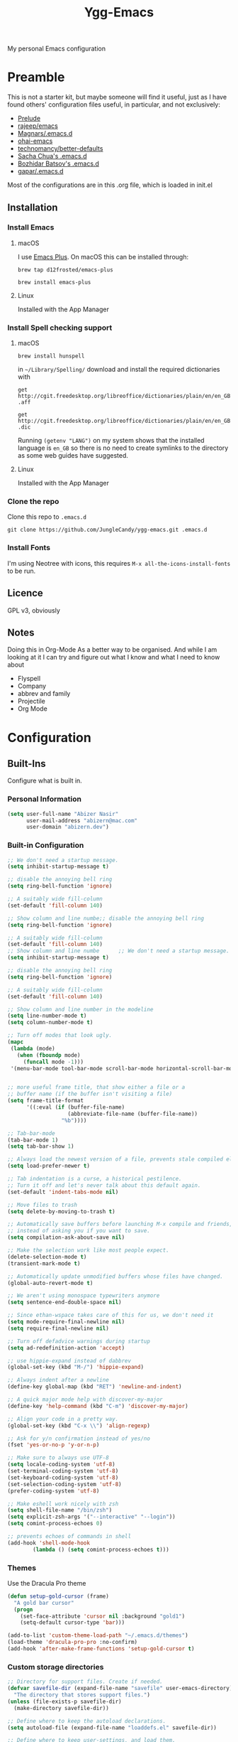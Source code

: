 #+TITLE: Ygg-Emacs
#+STARTUP: indent
My personal Emacs configuration

* Preamble

This is not a starter kit, but maybe someone will find it useful, just as I have found others' configuration files useful, in particular, and not exclusively:

- [[https://github.com/bbatsov/prelude][Prelude]]
- [[https://github.com/rejeep/emacs][rajeep/emacs]]
- [[https://github.com/magnars/.emacs.d][Magnars/.emacs.d]]
- [[https://github.com/bodil/ohai-emacs][ohai-emacs]]
- [[https://github.com/technomancy/better-defaults][technomancy/better-defaults]]
- [[http://pages.sachachua.com/.emacs.d/Sacha.html][Sacha Chua's .emacs.d]]
- [[https://github.com/bbatsov/emacs.d][Bozhidar Batsov's .emacs.d]]
- [[https://github.com/gopar/.emacs.d][gapar/.emacs.d]]

Most of the configurations are in this .org file, which is loaded in init.el

** Installation
*** Install Emacs
**** macOS
I use [[https://github.com/d12frosted/homebrew-emacs-plus][Emacs Plus]]. On macOS this can be installed through:

=brew tap d12frosted/emacs-plus=

=brew install emacs-plus=
**** Linux
Installed with the App Manager
*** Install Spell checking support
**** macOS
=brew install hunspell=

in =~/Library/Spelling/= download and install the required dictionaries with

=get http://cgit.freedesktop.org/libreoffice/dictionaries/plain/en/en_GB.aff=

=get http://cgit.freedesktop.org/libreoffice/dictionaries/plain/en/en_GB.dic=

Running =(getenv "LANG")= on my system shows that the installed language is =en_GB= so there is no need to create symlinks to the directory as some web guides have suggested.
**** Linux
Installed with the App Manager
*** Clone the repo
Clone this repo to =.emacs.d=

=git clone https://github.com/JungleCandy/ygg-emacs.git .emacs.d=
*** Install Fonts
I'm using Neotree with icons, this requires =M-x all-the-icons-install-fonts= to be run.
** Licence
GPL v3, obviously

** Notes
Doing this in Org-Mode As a better way to be organised. And while I am looking at it I can try and figure out what I know and what I need to know about
- Flyspell 
- Company
- abbrev and family
- Projectile
- Org Mode
  
* Configuration

** Built-Ins
Configure what is built in.
*** Personal Information
#+begin_src emacs-lisp
  (setq user-full-name "Abizer Nasir"
        user-mail-address "abizern@mac.com"
        user-domain "abizern.dev")  
#+end_src

*** Built-in Configuration
#+begin_src emacs-lisp
  ;; We don't need a startup message.
  (setq inhibit-startup-message t)

  ;; disable the annoying bell ring
  (setq ring-bell-function 'ignore)

  ;; A suitably wide fill-column
  (set-default 'fill-column 140)

  ;; Show column and line numbe;; disable the annoying bell ring
  (setq ring-bell-function 'ignore)

  ;; A suitably wide fill-column
  (set-default 'fill-column 140)
  ;; Show column and line numbe      ;; We don't need a startup message.
  (setq inhibit-startup-message t)

  ;; disable the annoying bell ring
  (setq ring-bell-function 'ignore)

  ;; A suitably wide fill-column
  (set-default 'fill-column 140)

  ;; Show column and line number in the modeline
  (setq line-number-mode t)
  (setq column-number-mode t)

  ;; Turn off modes that look ugly.
  (mapc
   (lambda (mode)
     (when (fboundp mode)
       (funcall mode -1)))
   '(menu-bar-mode tool-bar-mode scroll-bar-mode horizontal-scroll-bar-mode))


  ;; more useful frame title, that show either a file or a
  ;; buffer name (if the buffer isn't visiting a file)
  (setq frame-title-format
        '((:eval (if (buffer-file-name)
                     (abbreviate-file-name (buffer-file-name))
                   "%b"))))

  ;; Tab-bar-mode
  (tab-bar-mode 1)
  (setq tab-bar-show 1)

  ;; Always load the newest version of a file, prevents stale compiled elisp code
  (setq load-prefer-newer t)

  ;; Tab indentation is a curse, a historical pestilence.
  ;; Turn it off and let's never talk about this default again.
  (set-default 'indent-tabs-mode nil)

  ;; Move files to trash
  (setq delete-by-moving-to-trash t)

  ;; Automatically save buffers before launching M-x compile and friends,
  ;; instead of asking you if you want to save.
  (setq compilation-ask-about-save nil)

  ;; Make the selection work like most people expect.
  (delete-selection-mode t)
  (transient-mark-mode t)

  ;; Automatically update unmodified buffers whose files have changed.
  (global-auto-revert-mode t)

  ;; We aren't using monospace typewriters anymore
  (setq sentence-end-double-space nil)

  ;; Since ethan-wspace takes care of this for us, we don't need it
  (setq mode-require-final-newline nil)
  (setq require-final-newline nil)

  ;; Turn off defadvice warnings during startup
  (setq ad-redefinition-action 'accept)

  ;; use hippie-expand instead of dabbrev
  (global-set-key (kbd "M-/") 'hippie-expand)

  ;; Always indent after a newline
  (define-key global-map (kbd "RET") 'newline-and-indent)

  ;; A quick major mode help with discover-my-major
  (define-key 'help-command (kbd "C-m") 'discover-my-major)

  ;; Align your code in a pretty way.
  (global-set-key (kbd "C-x \\") 'align-regexp)

  ;; Ask for y/n confirmation instead of yes/no
  (fset 'yes-or-no-p 'y-or-n-p)

  ;; Make sure to always use UTF-8
  (setq locale-coding-system 'utf-8)
  (set-terminal-coding-system 'utf-8)
  (set-keyboard-coding-system 'utf-8)
  (set-selection-coding-system 'utf-8)
  (prefer-coding-system 'utf-8)

  ;; Make eshell work nicely with zsh
  (setq shell-file-name "/bin/zsh")
  (setq explicit-zsh-args '("--interactive" "--login"))
  (setq comint-process-echoes 0)

  ;; prevents echoes of commands in shell
  (add-hook 'shell-mode-hook
          (lambda () (setq comint-process-echoes t)))
#+end_src
*** Themes
Use the Dracula Pro theme
#+begin_src emacs-lisp
  (defun setup-gold-cursor (frame)
    "A gold bar cursor"
    (progn
      (set-face-attribute 'cursor nil :background "gold1")
      (setq-default cursor-type 'bar)))

  (add-to-list 'custom-theme-load-path "~/.emacs.d/themes")
  (load-theme 'dracula-pro-pro :no-confirm)
  (add-hook 'after-make-frame-functions 'setup-gold-cursor t)
#+end_src

*** Custom storage directories
#+begin_src emacs-lisp
  ;; Directory for support files. Create if needed.
  (defvar savefile-dir (expand-file-name "savefile" user-emacs-directory)
    "The directory that stores support files.")
  (unless (file-exists-p savefile-dir)
    (make-directory savefile-dir))

  ;; Define where to keep the autoload declarations.
  (setq autoload-file (expand-file-name "loaddefs.el" savefile-dir))

  ;; Define where to keep user-settings, and load them.
  (setq custom-file (expand-file-name "custom.el" savefile-dir))
  (load custom-file 'noerror)

  ;; User lisp files. Create if needed.
  (defvar ygg-lisp-dir (expand-file-name "lisp" user-emacs-directory)
    "The directory for user lisp files.")
  (unless (file-exists-p ygg-lisp-dir)
    (make-directory ygg-lisp-dir))
  ;; Add the user-lisp directory to the load path.
  (add-to-list 'load-path ygg-lisp-dir)

  ;; store all backup and autosave files in the tmp dir
  (setq backup-directory-alist
        `((".*" . ,temporary-file-directory)))
  (setq auto-save-file-name-transforms
        `((".*" ,temporary-file-directory t)))

#+end_src
#+end_src

*** Custom storage directories
#+begin_src emacs-lisp
  ;; Directory for support files. Create if needed.
  (defvar savefile-dir (expand-file-name "savefile" user-emacs-directory)
    "The directory that stores support files.")
  (unless (file-exists-p savefile-dir)
    (make-directory savefile-dir))

  ;; Define where to keep the autoload declarations.
  (setq autoload-file (expand-file-name "loaddefs.el" savefile-dir))

  ;; Define where to keep user-settings, and load them.
  (setq custom-file (expand-file-name "custom.el" savefile-dir))
  (load custom-file 'noerror)

  ;; User lisp files. Create if needed.
  (defvar ygg-lisp-dir (expand-file-name "lisp" user-emacs-directory)
    "The directory for user lisp files.")
  (unless (file-exists-p ygg-lisp-dir)
    (make-directory ygg-lisp-dir))
  ;; Add the user-lisp directory to the load path.
  (add-to-list 'load-path ygg-lisp-dir)

  ;; store all backup and autosave files in the tmp dir
  (setq backup-directory-alist
        `((".*" . ,temporary-file-directory)))
  (setq auto-save-file-name-transforms
        `((".*" ,temporary-file-directory t)))

#+end_src
** Packages
*** Set up for using packages
#+begin_src emacs-lisp
  ;; Update package metadata if required
  (unless package-archive-contents
    (package-refresh-contents))

  (unless (package-installed-p 'use-package)
    (package-install 'use-package))

  (require 'use-package)

  ;; For more verbose startup, uncomment the line below
  ;; (setq use-package-verbose t)  
#+end_src

For more verbose startup, uncomment the line below
#+begin_src emacs-lisp
  (setq use-package-verbose t)
#+end_src
*** Productivity and usability
**** ace-window
Easily move between windows, optimised for Dvorak layout.
| M-o         | Put up indicators to make moving between windows easier |
| C-x C-o     | Swap windows                                            |
| C-u M-o     | Swaps current window with selected window               |
| C-u C-u M-o | Deletes the selected window                             |
#+begin_src emacs-lisp
  (use-package ace-window
    :ensure t
    :bind (("M-o" . ace-window)
           ("C-x C-o" . ace-swap-window))
    :config
    (setq aw-keys '(?a ?o ?e ?u ?i ?d ?h ?t ?n)))  
#+end_src

**** avy
Quick navigation by word or character
| C-; | avy-goto-word-1 |
| C-: | avy-goto-char   |
#+begin_src emacs-lisp
  (use-package avy
    :ensure t
    :bind (("C-;" . avy-goto-word-1)
           ("C-:" . avy-goto-char)))
#+end_src
**** company
All good IDEs have some interactivity
#+begin_src emacs-lisp
  (use-package company
    :ensure t
    :init (add-hook 'after-init-hook #'global-company-mode)
    :commands company-mode
    :config
    ;; Enable company-mode globally.
    (global-company-mode +1)
    ;; Except when you're in term-mode.
    (setq company-global-modes '(not term-mode))
    ;; Give Company a decent default configuration.
    (setq company-minimum-prefix-length 2
          company-selection-wrap-around t
          company-show-numbers t
          company-tooltip-align-annotations t
          company-require-match nil
          company-dabbrev-downcase nil
          company-dabbrev-ignore-case nil)
    ;; Sort completion candidates that already occur in the current
    ;; buffer at the top of the candidate list.
    (setq company-transformers '(company-sort-by-occurrence))
    ;; Show documentation where available for selected completion
    ;; after a short delay.

    (use-package company-quickhelp
      :ensure t
      :after (company)
      :config
      (setq company-quickhelp-delay 1)
      (company-quickhelp-mode 1))
    ;; Use C-\ to activate the Company autocompleter.
    ;; We invoke company-try-hard to gather completion candidates from multiple
    ;; sources if the active source isn't being very forthcoming.

    (use-package company-try-hard
      :ensure t
      :after (company)
      :bind ("C-\\" . company-try-hard)
      :config
      (bind-keys :map company-active-map
                 ("C-\\" . company-try-hard)))
    :diminish company-mode)  
#+end_src
**** eshell
***** eshell
#+begin_src emacs-lisp
  (use-package eshell
    :ensure t)
#+end_src

***** eshell-git-prompt
#+begin_src emacs-lisp
  (use-package eshell-git-prompt
    :after shell
    :ensure t)
#+end_src

***** eshell-syntax-highlighting
#+begin_src emacs-lisp
  (use-package eshell-syntax-highlighting
    :ensure t
    :config
    (eshell-syntax-highlighting-global-mode +1)
    :init
    (defface eshell-syntax-highlighting-invalid-face
      '((t :inherit diff-error))
      "Face used for invalid Eshell commands."
      :group 'eshell-syntax-highlighting))
#+end_src
**** ethan-wspace
See more at https://github.com/glasserc/ethan-wspace
| C-c c | to clean up a file |
#+begin_src emacs-lisp
  (use-package ethan-wspace
    :ensure t
    :commands global-ethan-wspace-mode
    :config (setq mode-require-final-newline nil)
    (global-ethan-wspace-mode 1)
    :bind ("C-c c" . ethan-wspace-clean-all)
    :diminish ethan-wspace-mode)  
#+end_src

**** expand-region
Select successively larger logical units. Works really well with multiple-cursors
| C-=   | Select and expand by logical units   |
| M-C-= | Contract the region be logical units |
#+begin_src emacs-lisp
  (use-package expand-region
    :ensure t
    :bind (("C-=" . er/expand-region)
           ("M-C-=" . er/contract-region)))
#+end_src

** Helper Functions
*** goto-line-with-feedback
| M-g M-g | Show line numbers temporarily and prompt for the line to move to |         
#+begin_src emacs-lisp
  (defun goto-line-with-feedback ()
    "Show line numbers temporarily, while prompting for the line number input."
    (interactive)
    (unwind-protect
        (progn
          (display-line-numbers-mode 1)
          (call-interactively 'goto-line))
      (display-line-numbers-mode -1)))

  ;; Remaps goto-line so that line numbers are turned on only when needed. M-g M-g
  (global-set-key [remap goto-line] 'goto-line-with-feedback)  
#+end_src
*** json-format
Pretty print JSON using the Python helper function
#+begin_src emacs-lisp
  (defun json-format ()
    "Reformats the JSON in the region for humans."
    (interactive)
    (save-excursion
      (shell-command-on-region (mark) (point) "python -m json.tool" (buffer-name) t)))
#+end_src

*** Custom Date insertion
| C-c C-d         | 13/4/2024                    |
| C-u C-t C-d     | 2024-04-13                   |
| C-u C-u C-d C-d | Tuesday, April 13, 2024      |
| C-c C-t         | ISO 8601 formatted date/time |

#+begin_src emacs-lisp
  ;; Insert Date
  ;; Usage
  ;; - `C-c C-d` -> 13/04/2024
  ;; - `C-u C-c C-d` -> 2024-04-13
  ;; - `C-u C-u C-d C-d` -> Tuesday, April 13, 2024
  (defun ygg-insert-date (prefix)
    "Insert the current date. With prefix-argument use ISO format. With two
        prefix arguments, write out the day and month name"
    (interactive "P")
    (let ((format (cond
                   ((not prefix) "%d/%m/%Y")
                   ((equal prefix '(4)) "%F")
                   ((equal prefix '(16)) "%A, %B %d, %Y")))
          (system-time-locale "en_GB"))
      (insert (format-time-string format))))

  (defun ygg-insert-iso-date-time ()
    "Insert the current date in ISO format for UTC"
    (interactive)
    (insert (format-time-string "%FT%T%z" nil "UTC")))

  (global-set-key (kbd "C-c C-d") 'ygg-insert-date)
  (global-set-key (kbd "C-c C-t") 'ygg-insert-iso-date-time)
#+end_src

*** ygg/wrap-with
Wrapper for parentheses
#+begin_src emacs-lisp
  (defun ygg/wrap-with (s)
    "Create a wrapper function for smartparens using S."
    `(lambda (&optional arg)
       (interactive "P")
       (sp-wrap-with-pair ,s)))  
#+end_src


** Key Bindings
*** Xcode Line up/down
| M-S-] | Move line up   |
| M-S-[ | Move line down |

#+begin_src emacs-lisp
  ;; Xcode binding to move line up
  (defun ygg/move-line-up ()
    "Move the current line up"
    (interactive)
    (transpose-lines 1)
    (forward-line -2)
    (indent-according-to-mode))

  (global-set-key (kbd "M-s-]")
                  (lambda ()
                    (interactive)
                    (ygg/move-line-up)))

  ;; Xcode binding to move line down
  (defun ygg/move-line-down ()
    "Move the current line down"
    (interactive)
    (forward-line 1)
    (transpose-lines 1)
    (forward-line -1)
    (indent-according-to-mode))

  (global-set-key (kbd "M-s-[")
                  (lambda ()
                    (interactive)
                    (ygg/move-line-down)))  
#+end_src

*** Better Movement
#+begin_src emacs-lisp
  ;; Move about more quickly
  ;; move about in steps of 5 with C-S insteard of just C-
  (global-set-key (kbd "C-S-n")
                  (lambda ()
                    (interactive)
                    (ignore-errors (forward-line 5))))

  (global-set-key (kbd "C-S-p")
                  (lambda ()
                    (interactive)
                    (ignore-errors (forward-line -5))))

  (global-set-key (kbd "C-S-f")
                  (lambda ()
                    (interactive)
                    (ignore-errors (forward-char 5))))

  (global-set-key (kbd "C-S-b")
                  (lambda ()
                    (interactive)
                    (ignore-errors (backward-char 5))))

 


#+end_src

#+begin_src emacs-lisp
  (use-package eshell
    :ensure t)
#+end_src

**** eshell-git-prompt
#+begin_src emacs-lisp
  (use-package eshell-git-prompt
    :after eshell
    :ensure t)
#+end_src

**** eshell-syntax-highlighting
#+begin_src emacs-lisp
  (use-package eshell-syntax-highlighting
    :ensure t
    :config
    (eshell-syntax-highlighting-global-mode +1)
    :init
    (defface eshell-syntax-highlighting-invalid-face
      '((t :inherit diff-error))
      "Face used for invalid Eshell commands."
      :group 'eshell-syntax-highlighting))
#+end_src
